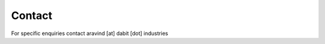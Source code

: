 .. _chapter_contact:

Contact
=======

For specific enquiries contact aravind [at] dabit [dot] industries

